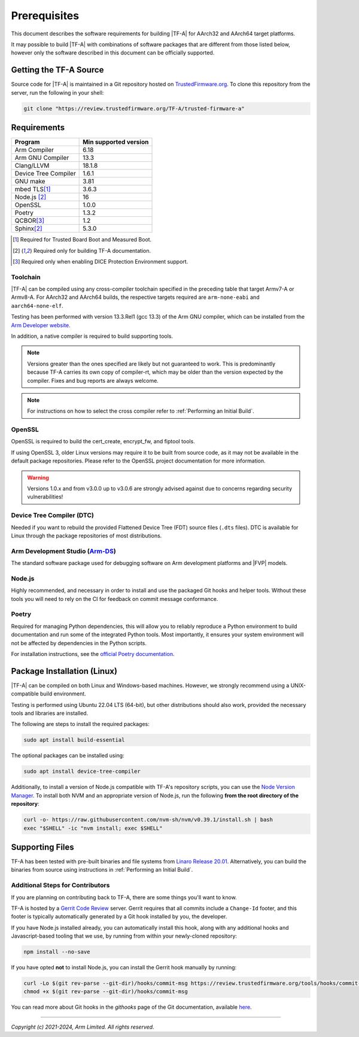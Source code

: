 Prerequisites
=============

This document describes the software requirements for building |TF-A| for
AArch32 and AArch64 target platforms.

It may possible to build |TF-A| with combinations of software packages that are
different from those listed below, however only the software described in this
document can be officially supported.

Getting the TF-A Source
-----------------------

Source code for |TF-A| is maintained in a Git repository hosted on
`TrustedFirmware.org`_. To clone this repository from the server, run the following
in your shell:

.. code:: shell

    git clone "https://review.trustedfirmware.org/TF-A/trusted-firmware-a"


Requirements
------------

======================== =====================
        Program          Min supported version
======================== =====================
Arm Compiler             6.18
Arm GNU Compiler         13.3
Clang/LLVM               18.1.8
Device Tree Compiler     1.6.1
GNU make                 3.81
mbed TLS\ [#f1]_         3.6.3
Node.js [#f2]_           16
OpenSSL                  1.0.0
Poetry                   1.3.2
QCBOR\ [#f3]_            1.2
Sphinx\ [#f2]_           5.3.0
======================== =====================

.. [#f1] Required for Trusted Board Boot and Measured Boot.
.. [#f2] Required only for building TF-A documentation.
.. [#f3] Required only when enabling DICE Protection Environment support.

Toolchain
^^^^^^^^^

|TF-A| can be compiled using any cross-compiler toolchain specified in the
preceding table that target Armv7-A or Armv8-A. For AArch32 and
AArch64 builds, the respective targets required are ``arm-none-eabi`` and
``aarch64-none-elf``.

Testing has been performed with version 13.3.Rel1 (gcc 13.3) of the Arm
GNU compiler, which can be installed from the `Arm Developer website`_.

In addition, a native compiler is required to build supporting tools.

.. note::
   Versions greater than the ones specified are likely but not guaranteed to
   work. This is predominantly because TF-A carries its own copy of compiler-rt,
   which may be older than the version expected by the compiler. Fixes and bug
   reports are always welcome.

.. note::
   For instructions on how to select the cross compiler refer to
   :ref:`Performing an Initial Build`.

OpenSSL
^^^^^^^

OpenSSL is required to build the cert_create, encrypt_fw, and fiptool tools.

If using OpenSSL 3, older Linux versions may require it to be built from
source code, as it may not be available in the default package repositories.
Please refer to the OpenSSL project documentation for more information.

.. warning::
    Versions 1.0.x and from v3.0.0 up to v3.0.6 are strongly advised against due
    to concerns regarding security vulnerabilities!

Device Tree Compiler (DTC)
^^^^^^^^^^^^^^^^^^^^^^^^^^

Needed if you want to rebuild the provided Flattened Device Tree (FDT)
source files (``.dts`` files). DTC is available for Linux through the package
repositories of most distributions.

Arm Development Studio (`Arm-DS`_)
^^^^^^^^^^^^^^^^^^^^^^^^^^^^^^^^^^

The standard software package used for debugging software on Arm development
platforms and |FVP| models.

Node.js
^^^^^^^

Highly recommended, and necessary in order to install and use the packaged
Git hooks and helper tools. Without these tools you will need to rely on the
CI for feedback on commit message conformance.

Poetry
^^^^^^

Required for managing Python dependencies, this will allow you to reliably
reproduce a Python environment to build documentation and run some of the
integrated Python tools. Most importantly, it ensures your system environment
will not be affected by dependencies in the Python scripts.

For installation instructions, see the `official Poetry documentation`_.

.. _prerequisites_software_and_libraries:

Package Installation (Linux)
----------------------------

|TF-A| can be compiled on both Linux and Windows-based machines.
However, we strongly recommend using a UNIX-compatible build environment.

Testing is performed using Ubuntu 22.04 LTS (64-bit), but other distributions
should also work, provided the necessary tools and libraries are installed.

The following are steps to install the required packages:

.. code:: shell

    sudo apt install build-essential

The optional packages can be installed using:

.. code:: shell

    sudo apt install device-tree-compiler

Additionally, to install a version of Node.js compatible with TF-A's repository
scripts, you can use the `Node Version Manager`_. To install both NVM and an
appropriate version of Node.js, run the following **from the root directory of
the repository**:

.. code:: shell

    curl -o- https://raw.githubusercontent.com/nvm-sh/nvm/v0.39.1/install.sh | bash
    exec "$SHELL" -ic "nvm install; exec $SHELL"

.. _Node Version Manager: https://github.com/nvm-sh/nvm#install--update-script

Supporting Files
----------------

TF-A has been tested with pre-built binaries and file systems from `Linaro
Release 20.01`_. Alternatively, you can build the binaries from source using
instructions in :ref:`Performing an Initial Build`.

.. _prerequisites_get_source:

Additional Steps for Contributors
^^^^^^^^^^^^^^^^^^^^^^^^^^^^^^^^^

If you are planning on contributing back to TF-A, there are some things you'll
want to know.

TF-A is hosted by a `Gerrit Code Review`_ server. Gerrit requires that all
commits include a ``Change-Id`` footer, and this footer is typically
automatically generated by a Git hook installed by you, the developer.

If you have Node.js installed already, you can automatically install this hook,
along with any additional hooks and Javascript-based tooling that we use, by
running from within your newly-cloned repository:

.. code:: shell

    npm install --no-save

If you have opted **not** to install Node.js, you can install the Gerrit hook
manually by running:

.. code:: shell

    curl -Lo $(git rev-parse --git-dir)/hooks/commit-msg https://review.trustedfirmware.org/tools/hooks/commit-msg
    chmod +x $(git rev-parse --git-dir)/hooks/commit-msg

You can read more about Git hooks in the *githooks* page of the Git
documentation, available `here <https://git-scm.com/docs/githooks>`_.

--------------

*Copyright (c) 2021-2024, Arm Limited. All rights reserved.*

.. _Arm Developer website: https://developer.arm.com/tools-and-software/open-source-software/developer-tools/gnu-toolchain/downloads
.. _Gerrit Code Review: https://www.gerritcodereview.com/
.. _Linaro Release Notes: https://community.arm.com/dev-platforms/w/docs/226/old-release-notes
.. _Linaro instructions: https://community.arm.com/dev-platforms/w/docs/304/arm-reference-platforms-deliverables
.. _Arm-DS: https://developer.arm.com/Tools%20and%20Software/Arm%20Development%20Studio
.. _Linaro Release 20.01: http://releases.linaro.org/members/arm/platforms/20.01
.. _TrustedFirmware.org: https://www.trustedfirmware.org/
.. _official Poetry documentation: https://python-poetry.org/docs/#installation
